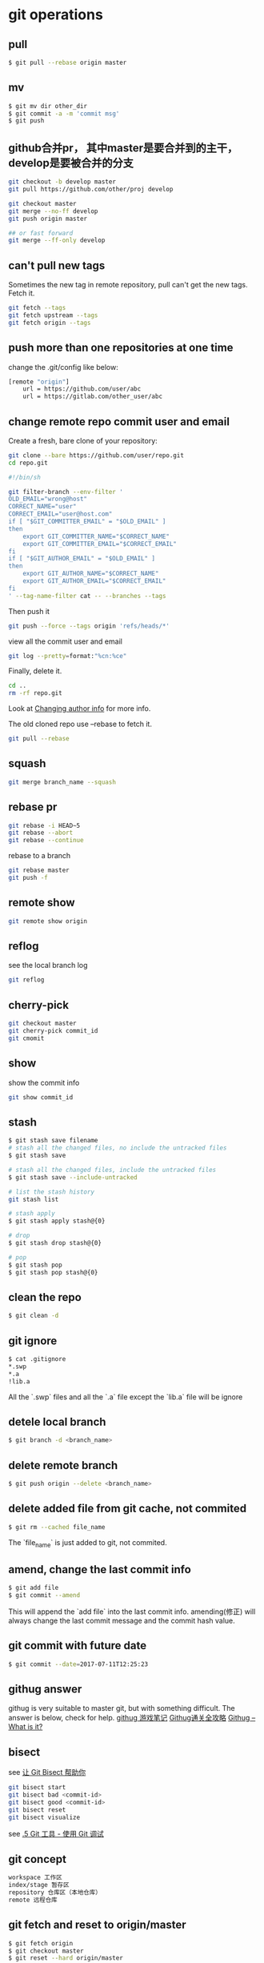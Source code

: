 * git operations

** pull

#+begin_src sh
$ git pull --rebase origin master
#+end_src

** mv

#+begin_src sh
$ git mv dir other_dir
$ git commit -a -m 'commit msg'
$ git push
#+end_src

** github合并pr， 其中master是要合并到的主干， develop是要被合并的分支
#+begin_src sh
git checkout -b develop master
git pull https://github.com/other/proj develop

git checkout master
git merge --no-ff develop
git push origin master

## or fast forward
git merge --ff-only develop
#+end_src

** can't pull new tags
Sometimes the new tag in remote repository, pull can't get the new tags. Fetch it.

#+begin_src sh
git fetch --tags
git fetch upstream --tags
git fetch origin --tags
#+end_src


** push more than one repositories at one time
change the .git/config like below:

#+begin_src sh
[remote "origin"]
	url = https://github.com/user/abc
	url = https://gitlab.com/other_user/abc
#+end_src

** change remote repo commit user and email
Create a fresh, bare clone of your repository:
#+begin_src sh
git clone --bare https://github.com/user/repo.git
cd repo.git
#+end_src

#+begin_src sh
#!/bin/sh

git filter-branch --env-filter '
OLD_EMAIL="wrong@host"
CORRECT_NAME="user"
CORRECT_EMAIL="user@host.com"
if [ "$GIT_COMMITTER_EMAIL" = "$OLD_EMAIL" ]
then
    export GIT_COMMITTER_NAME="$CORRECT_NAME"
    export GIT_COMMITTER_EMAIL="$CORRECT_EMAIL"
fi
if [ "$GIT_AUTHOR_EMAIL" = "$OLD_EMAIL" ]
then
    export GIT_AUTHOR_NAME="$CORRECT_NAME"
    export GIT_AUTHOR_EMAIL="$CORRECT_EMAIL"
fi
' --tag-name-filter cat -- --branches --tags
#+end_src

Then push it

#+begin_src sh
git push --force --tags origin 'refs/heads/*'
#+end_src

view all the commit user and email

#+begin_src sh
git log --pretty=format:"%cn:%ce"
#+end_src

Finally, delete it.

#+begin_src sh
cd ..
rm -rf repo.git
#+end_src

Look at [[https://help.github.com/articles/changing-author-info/][Changing author info]] for more info.

The old cloned repo use --rebase to fetch it.

#+begin_src sh
git pull --rebase
#+end_src

** squash

#+begin_src sh
git merge branch_name --squash
#+end_src

** rebase pr

#+begin_src sh
git rebase -i HEAD~5
git rebase --abort
git rebase --continue
#+end_src

rebase to a branch

#+begin_src sh
git rebase master
git push -f
#+end_src

** remote show

#+begin_src sh
git remote show origin
#+end_src

** reflog
see the local branch log
#+begin_src sh
git reflog
#+end_src

** cherry-pick

#+begin_src sh
git checkout master
git cherry-pick commit_id
git cmomit
#+end_src

** show
show the commit info

#+begin_src sh
git show commit_id
#+end_src


** stash
#+begin_src sh
$ git stash save filename
# stash all the changed files, no include the untracked files
$ git stash save

# stash all the changed files, include the untracked files
$ git stash save --include-untracked

# list the stash history
git stash list

# stash apply
$ git stash apply stash@{0}

# drop
$ git stash drop stash@{0}

# pop
$ git stash pop
$ git stash pop stash@{0}
#+end_src

** clean the repo
#+begin_src sh
$ git clean -d
#+end_src

** git ignore
#+begin_src sh
$ cat .gitignore
*.swp
*.a
!lib.a
#+end_src

All the `.swp` files and all the `.a` file except the `lib.a` file will be ignore

** detele local branch

#+begin_src sh
$ git branch -d <branch_name>
#+end_src

** delete remote branch

#+begin_src sh
$ git push origin --delete <branch_name>
#+end_src

** delete added file from git cache, not commited

#+begin_src sh
$ git rm --cached file_name
#+end_src

The `file_name` is just added to git, not commited.


** amend, change the last commit info

#+begin_src sh
$ git add file
$ git commit --amend
#+end_src

This will append the `add file` into the last commit info.
amending(修正) will always change the last commit message and the commit hash value.


** git commit with future date

#+begin_src sh
$ git commit --date=2017-07-11T12:25:23
#+end_src



** githug answer
githug is very suitable to master git, but with something difficult.
The answer is below, check for help.
[[http://www.jianshu.com/p/e8e6358e81e0][githug 游戏笔记]]
[[http://fancyoung.com/blog/githug-cheat-sheet/][Githug通关全攻略]]
[[https://www.tobscore.com/githug-what-is-it/][Githug – What is it?]]

** bisect
see [[https://www.oschina.net/translate/letting-git-bisect-help-you][让 Git Bisect 帮助你]]

#+begin_src sh
git bisect start
git bisect bad <commit-id>
git bisect good <commit-id>
git bisect reset
git bisect visualize
#+end_src

see [[https://git-scm.com/book/zh/v1/Git-%E5%B7%A5%E5%85%B7-%E4%BD%BF%E7%94%A8-Git-%E8%B0%83%E8%AF%95][.5 Git 工具 - 使用 Git 调试]]

** git concept

#+begin_src sh
workspace 工作区
index/stage 暂存区
repository 仓库区（本地仓库）
remote 远程仓库
#+end_src


** git fetch and reset to origin/master

#+begin_src sh
$ git fetch origin
$ git checkout master
$ git reset --hard origin/master
#+end_src

** reset
#+begin_src sh
$ git reset ref123
$ git reset HEAD^3
$ git diff
$ git add —all
$ git diff —-staged
#+end_src


** blame
view every line's commit message of a file
#+begin_src sh
$ git blame filename
#+end_src


** tag
#+begin_src sh
# new a tag with current commit
$ git tag tag_name

# make a tag
$ git tag tag_name commit_id

# show the tag info
$ git show tag_name

# delete a tag
$ git tag -d tag_name

# delete the remote tag
$ git push origin :refs/tags/tag_name

# get all the tag names
$ git tag
$ git push --tags
#+end_src

** revert
git revert an old commit with a new commit, often used in the public branch.
#+begin_src sh
git revert HEAD~1
#+end_src

** archive
#+begin_src sh
git archive
#+end_src

** change to the last branch

#+begin_src sh
git checkout -
#+end_src

** set upstream branch to local branch

#+begin_src sh
git branch --set-upstream-to=origin/branch_name local_branch_name
#+end_src


** git reset reset

#+begin_src sh
git reset HEAD~1
git reflog
git reset HEAD@{1}
#+end_src

copy from [[https://stackoverflow.com/questions/2510276/undoing-git-reset][Undoing git reset?]]

** get the current branch name

#+begin_src sh
$ git rev-parse --abbrev-ref HEAD
#+end_src

see [[https://stackoverflow.com/questions/6245570/how-to-get-the-current-branch-name-in-git][How to get the current branch name in Git?]]

** submodule

#+begin_src sh
git submodule
git submodule add git_url git_name
git add git_name .gitmodules
git commit -m 'add submodule' git .gitmodules
git submodule init git_name
git submodule update git_name
# or
git submodule update --remote
git submodule update --checkout
#+end_src


** squash two non-consecutive commit

use `git rebase -i` and pick the commit just below the one you want to squash.
see [[https://stackoverflow.com/questions/3921708/how-do-i-squash-two-non-consecutive-commits][How do I squash two non-consecutive commits]]

** prune tags

#+begin_src sh
git config fetch.prune true --global
git config fetch.pruneTags true --global
git fetch upstream --prune --tags
git reset upstream/master
git push origin master --tags --prune
#+end_src

copy from [[https://stackoverflow.com/questions/10491146/in-git-how-do-i-sync-my-tags-against-a-remote-server][In git, how do I sync my tags against a remote server?]]

** github permanent links
see [[https://makandracards.com/makandra/31613-getting-permanent-links-to-files-on-github-or-gitlab][Getting permanent links to files on Github or Gitlab]]

** change the commit author

#+begin_src sh
## xxxx is the commit hash
git rebase -i xxxx
git commit --amend --author='username <user_email>' --no-edit
git rebase --continue
git push -f
#+end_src


** git subtree

#+begin_src sh
git subtree add   --prefix=<prefix> <commit>
git subtree add   --prefix=<prefix> <repository> <ref>
git subtree pull  --prefix=<prefix> <repository> <ref>
git subtree push  --prefix=<prefix> <repository> <ref>
git subtree merge --prefix=<prefix> <commit>
git subtree split --prefix=<prefix> [OPTIONS] [<commit>]
#+end_src

example:

#+begin_src sh
git subtree add --prefix=sub/libpng https://github.com/test/libpng.git master --squash
#+end_src

copy from [[https://segmentfault.com/a/1190000012002151][git subtree教程]]

** get all origin branches

#+begin_src sh
git clone --depth 1 origin_url
cd project

git remote update --prune
git branch -r | grep -v '\->' | while read remote; do git branch --track "${remote#origin/}" "$remote"; done
git remote set-branches origin '*'

git fetch -v
git pull --all

git checkout the-branch-i-ve-been-looking-for
#+end_src

copy from [[https://stackoverflow.com/questions/23708231/git-shallow-clone-clone-depth-misses-remote-branches][git shallow clone (clone --depth) misses remote branches]]

** fix unexpected disconnect while reading sideband packet fatal

#+begin_src sh
export GIT_TRACE_PACKET=1
export GIT_TRACE=1
export GIT_CURL_VERBOSE=1
#+end_src

Then Try this command

#+begin_src sh
git config --global core.compression 0
git clone --depth 1 <repo_URI>
# cd to your newly created directory
git fetch --unshallow
git pull --all
#+end_src


copy from [[https://exerror.com/unexpected-disconnect-while-reading-sideband-packet-fatal-the-remote-end-hung-up-unexpectedly/][unexpected disconnect while reading sideband packet fatal: the remote end hung up unexpectedly]]

** for loop to get linux kernel

#+begin_src sh
git clone --depth 1 https://gitee.com/mirrors_ArchLinux/linux archlinux-linux
cd archlinux-linux

git remote update --prune
git branch -r | grep -v '\->' | while read remote; do git branch --track "${remote#origin/}" "$remote"; done
git remote set-branches origin '*'

for i in {10..1072990..10}
do
    git fetch --depth=$i
done

git fetch origin --tags

git reset --hard origin/master

git gc
#+end_src

Loop to fetch 10 commits each time.

** detached head mode

#+begin_src sh
// get the detached head source code
git clone --depth=1 --branch=5.4.1-release https://github.com/EpicGames/UnrealEngine

cd UnrealEngine
git branch release
git checkout release

for i in {10..460632..10}
do
    git fetch --depth=$i
done

git fetch -v

git fetch origin --tags

git reset --hard origin/release

git branch --set-upstream-to=origin/release  release

git gc
#+end_src

see [[https://www.cloudbees.com/blog/git-detached-head]["Git detached head" is a weird error message to receive...]]

** git add proxy
#+begin_src sh
git config --global http.proxy socks5://127.0.0.1:10808
#+end_src

** git sparse-checkout
#+begin_src sh
## start sparse-checkout
git sparse-checkout init

## setup info
git sparse-checkout set "/path/to/folder"

## checkout out part of git project directory only
git sparse-checkout list

## end sparse-checkout
git sparse-checkout disable
#+end_src

** github ssh key

#+begin_src shell
ssh-keygen -t ed25519 -C "your_email@example.com"

eval "$(ssh-agent -s)"

ssh-add ~/.ssh/id_ed25519
#+end_src

copy from [[https://docs.github.com/en/authentication/connecting-to-github-with-ssh/generating-a-new-ssh-key-and-adding-it-to-the-ssh-agent][Generating a new SSH key and adding it to the ssh-agent]]

** force using github username

#+begin_src shell
git remote set-url origin https://username@github.com/username/project_name
#+end_src